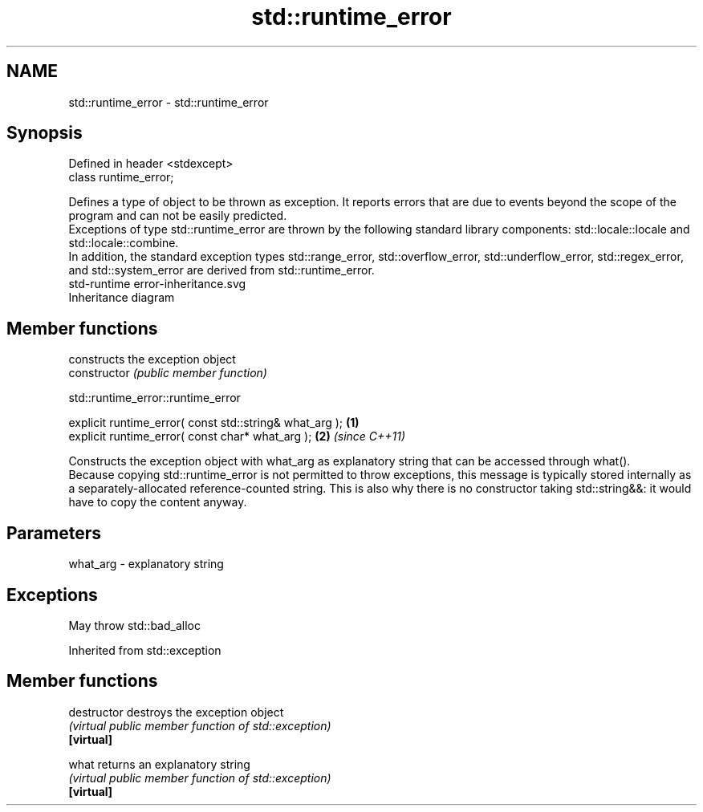.TH std::runtime_error 3 "2020.03.24" "http://cppreference.com" "C++ Standard Libary"
.SH NAME
std::runtime_error \- std::runtime_error

.SH Synopsis

  Defined in header <stdexcept>
  class runtime_error;

  Defines a type of object to be thrown as exception. It reports errors that are due to events beyond the scope of the program and can not be easily predicted.
  Exceptions of type std::runtime_error are thrown by the following standard library components: std::locale::locale and std::locale::combine.
  In addition, the standard exception types std::range_error, std::overflow_error, std::underflow_error, std::regex_error, and std::system_error are derived from std::runtime_error.
   std-runtime error-inheritance.svg
  Inheritance diagram

.SH Member functions


                constructs the exception object
  constructor   \fI(public member function)\fP


   std::runtime_error::runtime_error


  explicit runtime_error( const std::string& what_arg ); \fB(1)\fP
  explicit runtime_error( const char* what_arg );        \fB(2)\fP \fI(since C++11)\fP

  Constructs the exception object with what_arg as explanatory string that can be accessed through what().
  Because copying std::runtime_error is not permitted to throw exceptions, this message is typically stored internally as a separately-allocated reference-counted string. This is also why there is no constructor taking std::string&&: it would have to copy the content anyway.

.SH Parameters


  what_arg - explanatory string


.SH Exceptions

  May throw std::bad_alloc

  Inherited from std::exception


.SH Member functions



  destructor   destroys the exception object
               \fI(virtual public member function of std::exception)\fP
  \fB[virtual]\fP

  what         returns an explanatory string
               \fI(virtual public member function of std::exception)\fP
  \fB[virtual]\fP




